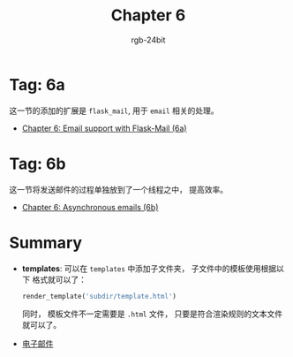 #+TITLE:      Chapter 6
#+AUTHOR:     rgb-24bit
#+EMAIL:      rgb-24bit@foxmail.com

* Tag: 6a
  这一节的添加的扩展是 ~flask_mail~, 用于 ~email~ 相关的处理。

  + [[https://github.com/miguelgrinberg/flasky/commit/86622e9e21ef3abd4929a48744f2975e66a21296][Chapter 6: Email support with Flask-Mail (6a)]]

* Tag: 6b
  这一节将发送邮件的过程单独放到了一个线程之中， 提高效率。

  + [[https://github.com/miguelgrinberg/flasky/commit/4459abeb959846457de6d65b6c1daeec97b74c4d][Chapter 6: Asynchronous emails (6b)]]

* Summary
  + *templates*: 可以在 ~templates~ 中添加子文件夹， 子文件中的模板使用根据以下
    格式就可以了：
    #+BEGIN_SRC python
      render_template('subdir/template.html')
    #+END_SRC
    
    同时， 模板文件不一定需要是 ~.html~ 文件， 只要是符合渲染规则的文本文件就可以了。

  + [[https://zh.wikipedia.org/wiki/%E7%94%B5%E5%AD%90%E9%82%AE%E4%BB%B6][电子邮件]]

